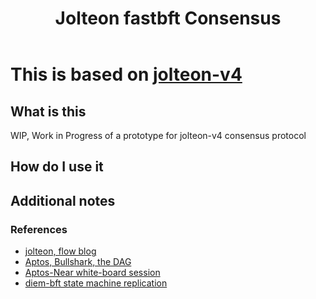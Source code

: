 #+title: Jolteon fastbft Consensus
* This is based on [[https://arxiv.org/html/2106.10362v4][jolteon-v4]]
** What is this
WIP, Work in Progress of a prototype for jolteon-v4 consensus protocol
** How do I use it
** Additional notes
*** References
+ [[https://flow.com/engineering-blogs/jolteon-advancing-flows-consensus-algorithm][jolteon, flow blog]]
+ [[https://medium.com/aptoslabs/shoal-how-we-reduce-bullshark-latency-on-the-aptos-blockchain-44a600d977a1][Aptos, Bullshark, the DAG]]
+ [[https://www.youtube.com/watch?v=NfRbWVcoJ-4][Aptos-Near white-board session]]
+ [[https://developers.diem.com/papers/diem-consensus-state-machine-replication-in-the-diem-blockchain/2021-08-17.pdf][diem-bft state machine replication]]
